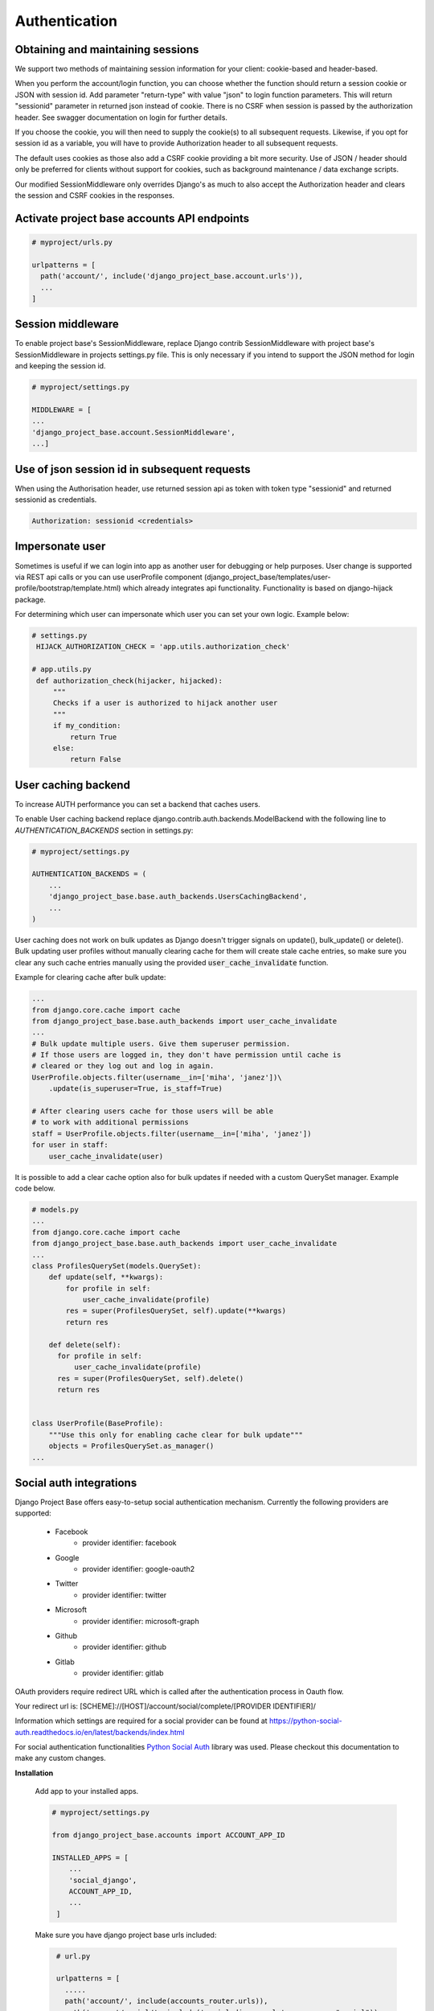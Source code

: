 Authentication
==============

Obtaining and maintaining sessions
----------------------------------

We support two methods of maintaining session information for your client: cookie-based and header-based.

When you perform the account/login function, you can choose whether the function should return a session cookie or
JSON with session id. Add parameter "return-type" with value "json" to login function parameters. This will return
"sessionid" parameter in returned json instead of cookie. There is no CSRF when session is passed by the
authorization header. See swagger documentation on login for further details.

If you choose the cookie, you will then need to supply the cookie(s) to all subsequent requests. Likewise, if you opt
for session id as a variable, you will have to provide Authorization header to all subsequent requests.

The default uses cookies as those also add a CSRF cookie providing a bit more security. Use of JSON / header should
only be preferred for clients without support for cookies, such as background maintenance / data exchange scripts.

Our modified SessionMiddleware only overrides Django's as much to also accept the Authorization header and clears the
session and CSRF cookies in the responses.

Activate project base accounts API endpoints
--------------------------------------------

.. code-block:: python

  # myproject/urls.py

  urlpatterns = [
    path('account/', include('django_project_base.account.urls')),
    ...
  ]

Session middleware
------------------

To enable project base's SessionMiddleware, replace Django contrib SessionMiddleware with project base's
SessionMiddleware in projects settings.py file. This is only necessary if you intend to support the JSON method for login
and keeping the session id.

.. code-block:: python

  # myproject/settings.py

  MIDDLEWARE = [
  ...
  'django_project_base.account.SessionMiddleware',
  ...]

Use of json session id in subsequent requests
---------------------------------------------

When using  the Authorisation header, use returned session api as token with token type "sessionid" and returned sessionid
as credentials.

.. code-block::

  Authorization: sessionid <credentials>

Impersonate user
----------------

Sometimes is useful if we can login into app as another user for debugging or help purposes.
User change is supported via REST api calls or you can use userProfile component (django_project_base/templates/user-profile/bootstrap/template.html)
which already integrates api functionality. Functionality is based on django-hijack package.

For determining which user can impersonate which user you can set your own logic. Example below:

.. code-block:: python

   # settings.py
    HIJACK_AUTHORIZATION_CHECK = 'app.utils.authorization_check'

   # app.utils.py
    def authorization_check(hijacker, hijacked):
        """
        Checks if a user is authorized to hijack another user
        """
        if my_condition:
            return True
        else:
            return False


User caching backend
--------------------

To increase AUTH performance you can set a backend that caches users.

To enable User caching backend replace django.contrib.auth.backends.ModelBackend with the following line to
*AUTHENTICATION_BACKENDS* section in settings.py:

.. code-block:: python

   # myproject/settings.py

   AUTHENTICATION_BACKENDS = (
       ...
       'django_project_base.base.auth_backends.UsersCachingBackend',
       ...
   )

User caching does not work on bulk updates as Django doesn't trigger signals on update(), bulk_update() or delete().
Bulk updating user profiles without manually clearing cache for them will create stale cache entries, so make sure you
clear any such cache entries manually using the provided :code:`user_cache_invalidate` function.

Example for clearing cache after bulk update:

.. code-block:: python

  ...
  from django.core.cache import cache
  from django_project_base.base.auth_backends import user_cache_invalidate
  ...
  # Bulk update multiple users. Give them superuser permission.
  # If those users are logged in, they don't have permission until cache is
  # cleared or they log out and log in again.
  UserProfile.objects.filter(username__in=['miha', 'janez'])\
      .update(is_superuser=True, is_staff=True)

  # After clearing users cache for those users will be able
  # to work with additional permissions
  staff = UserProfile.objects.filter(username__in=['miha', 'janez'])
  for user in staff:
      user_cache_invalidate(user)

It is possible to add a clear cache option also for bulk updates if needed with a custom QuerySet manager.
Example code below.

.. code-block:: python

  # models.py
  ...
  from django.core.cache import cache
  from django_project_base.base.auth_backends import user_cache_invalidate
  ...
  class ProfilesQuerySet(models.QuerySet):
      def update(self, **kwargs):
          for profile in self:
              user_cache_invalidate(profile)
          res = super(ProfilesQuerySet, self).update(**kwargs)
          return res

      def delete(self):
        for profile in self:
            user_cache_invalidate(profile)
        res = super(ProfilesQuerySet, self).delete()
        return res


  class UserProfile(BaseProfile):
      """Use this only for enabling cache clear for bulk update"""
      objects = ProfilesQuerySet.as_manager()
  ...

Social auth integrations
------------------------

Django Project Base offers easy-to-setup social authentication mechanism. Currently the following providers are
supported:

 - Facebook
    - provider identifier: facebook
 - Google
    - provider identifier: google-oauth2
 - Twitter
    - provider identifier: twitter
 - Microsoft
    - provider identifier: microsoft-graph
 - Github
    - provider identifier: github
 - Gitlab
    - provider identifier: gitlab

OAuth providers require redirect URL which is called after the authentication process in Oauth flow.

Your redirect url is: [SCHEME]://[HOST]/account/social/complete/[PROVIDER IDENTIFIER]/

Information which settings are required for a social provider can be
found at https://python-social-auth.readthedocs.io/en/latest/backends/index.html

For social authentication functionalities `Python Social Auth <https://python-social-auth.readthedocs.io>`_ library
was used. Please checkout this documentation to make any custom changes.


**Installation**

 Add app to your installed apps.

 .. code-block:: python

    # myproject/settings.py

    from django_project_base.accounts import ACCOUNT_APP_ID

    INSTALLED_APPS = [
        ...
        'social_django',
        ACCOUNT_APP_ID,
        ...
     ]


 Make sure you have django project base urls included:

 .. code-block:: python

    # url.py

    urlpatterns = [
      .....
      path('account/', include(accounts_router.urls)),
      path('account/social/', include('social_django.urls', namespace="social")),
      .....
   ]


 Run migrations:

 .. code-block:: python

    python manage.py migrate


**Social login integration example - Google**

To enable a social provider create an account at provider webpage and create an oauth app. For example for Google OAuth
login visit https://console.developers.google.com/apis/credentials. Click + CREATE CREDENTIALS and select
Oauth Client ID. Then create OAuth app with OAuth Consent screen.

Example value for Authorized JavaScript origins can be http://localhost:8080.

Example value for Authorized redirect URIs can be http://localhost:8080/account/social/complete/google-oauth2/.

To enable Google OAuth login add folowing to settings:

 .. code-block:: python

    # myproject/settings.py
    # enable google social login
    SOCIAL_AUTH_GOOGLE_OAUTH2_KEY = '*Client ID*'
    SOCIAL_AUTH_GOOGLE_OAUTH2_SECRET = '*Client secret*'
